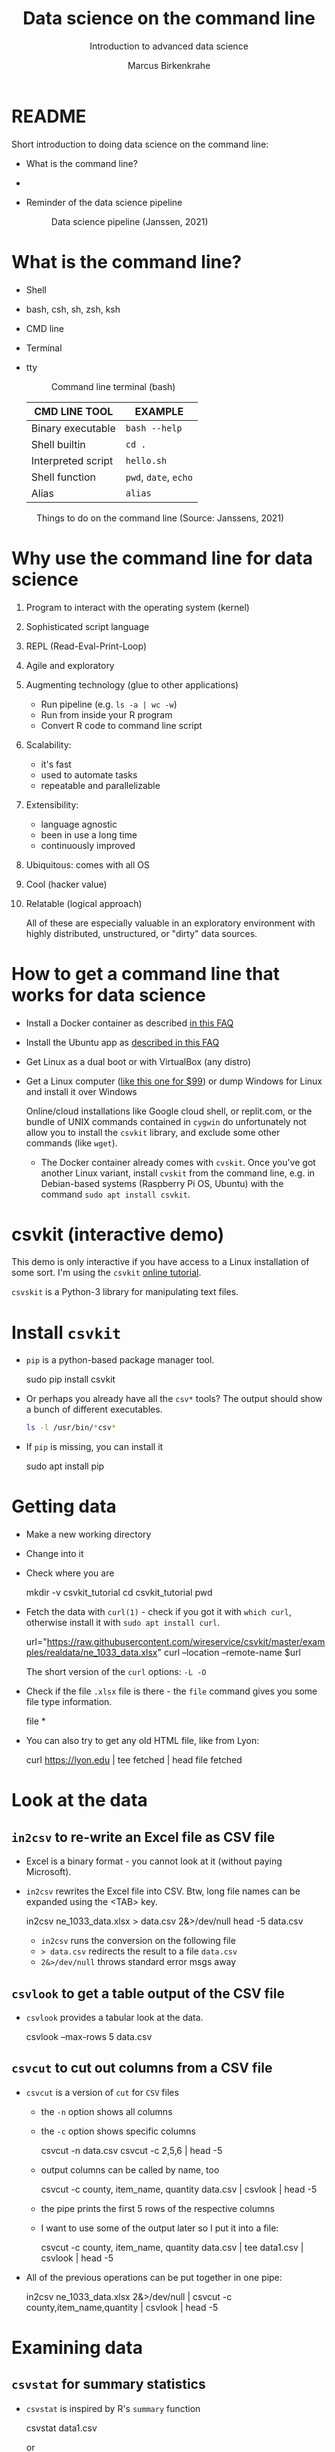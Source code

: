 #+TITLE:Data science on the command line
#+AUTHOR:Marcus Birkenkrahe
#+SUBTITLE:Introduction to advanced data science
#+STARTUP:overview hideblocks indent inlineimages
#+OPTIONS: toc:nil num:nil ^:nil
#+PROPERTY: header-args:bash :exports both :results output
* README

Short introduction to doing data science on the command line:
- What is the command line?
- 

- Reminder of the data science pipeline

  #+attr_html: :width 500px
  #+caption: Data science pipeline (Janssen, 2021)
  [[../img/11_pipeline.png]]

* What is the command line?

  - Shell
  - bash, csh, sh, zsh, ksh
  - CMD line
  - Terminal
  - tty

    #+attr_html: :width 500px
    #+caption: Command line terminal (bash)
    [[../img/11_bash.png]]

    | CMD LINE TOOL      | EXAMPLE         |
    |--------------------+-----------------|
    | Binary executable  | ~bash --help~     |
    | Shell builtin      | ~cd .~            |
    | Interpreted script | ~hello.sh~        |
    | Shell function     | ~pwd~, ~date~, ~echo~ |
    | Alias              | ~alias~         |


  #+attr_html: :width 500px
  #+caption: Things to do on the command line (Source: Janssens, 2021)
  [[../img/11_cmdline.png]]

* Why use the command line for data science

1. Program to interact with the operating system (kernel)
2. Sophisticated script language
3. REPL (Read-Eval-Print-Loop)
4. Agile and exploratory
5. Augmenting technology (glue to other applications)
   - Run pipeline (e.g. ~ls -a | wc -w~)
   - Run from inside your R program
   - Convert R code to command line script
6. Scalability:
   - it's fast
   - used to automate tasks
   - repeatable and parallelizable
7. Extensibility:
   - language agnostic
   - been in use a long time
   - continuously improved
8. Ubiquitous: comes with all OS
9. Cool (hacker value)
10. Relatable (logical approach)

    All of these are especially valuable in an exploratory environment
    with highly distributed, unstructured, or "dirty" data sources.

* How to get a command line that works for data science

- Install a Docker container as described [[https://github.com/birkenkrahe/org/blob/master/FAQ.org#how-to-set-up-a-docker-container-for-command-line-work][in this FAQ]]
- Install the Ubuntu app as [[https://github.com/birkenkrahe/org/blob/master/FAQ.org#how-can-i-install-linux-under-windows-10][described in this FAQ]]
- Get Linux as a dual boot or with VirtualBox (any distro)
- Get a Linux computer ([[https://vilros.com/products/raspberry-pi-400-kit][like this one for $99]]) or dump Windows for
  Linux and install it over Windows

  Online/cloud installations like Google cloud shell, or replit.com,
  or the bundle of UNIX commands contained in ~cygwin~ do unfortunately
  not allow you to install the ~csvkit~ library, and exclude some other
  commands (like ~wget~).

  - The Docker container already comes with ~cvskit~. Once you've got
    another Linux variant, install ~cvskit~ from the command line,
    e.g. in Debian-based systems (Raspberry Pi OS, Ubuntu) with the
    command ~sudo apt install csvkit~.

* csvkit (interactive demo)

This demo is only interactive if you have access to a Linux
installation of some sort. I'm using the ~csvkit~ [[https://csvkit.readthedocs.io/en/latest/tutorial.html][online tutorial]].

~csvskit~ is a Python-3 library for manipulating text files.

* Install ~csvkit~

- ~pip~ is a python-based package manager tool.

  #+begin_example bash
 sudo pip install csvkit
  #+end_example

- Or perhaps you already have all the ~csv*~ tools? The output should
  show a bunch of different executables.

  #+begin_src bash
    ls -l /usr/bin/*csv*
  #+end_src

- If ~pip~ is missing, you can install it

  #+begin_example bash
 sudo apt install pip
  #+end_example

* Getting data

- Make a new working directory
- Change into it
- Check where you are

  #+begin_example bash
 mkdir -v csvkit_tutorial
 cd csvkit_tutorial
 pwd
  #+end_example

- Fetch the data with ~curl(1)~ - check if you got it with ~which curl~,
  otherwise install it with ~sudo apt install curl~.

  #+begin_example bash
  url="https://raw.githubusercontent.com/wireservice/csvkit/master/examples/realdata/ne_1033_data.xlsx"
  curl --location --remote-name $url
  #+end_example

  The short version of the ~curl~ options: ~-L -O~

- Check if the file ~.xlsx~ file is there - the ~file~ command gives
  you some file type information.

  #+begin_example bash
 file *
  #+end_example

- You can also try to get any old HTML file, like from Lyon:

  #+begin_example bash
 curl https://lyon.edu | tee fetched | head
 file fetched
  #+end_example
* Look at the data
** ~in2csv~ to re-write an Excel file as CSV file

- Excel is a binary format - you cannot look at it (without paying
  Microsoft).

- ~in2csv~ rewrites the Excel file into CSV. Btw, long file names can
  be expanded using the <TAB> key.

  #+begin_example bash
 in2csv ne_1033_data.xlsx > data.csv 2&>/dev/null
 head -5 data.csv
  #+end_example

  - ~in2csv~ runs the conversion on the following file
  - ~> data.csv~ redirects the result to a file ~data.csv~
  - ~2&>/dev/null~ throws standard error msgs away

** ~csvlook~ to get a table output of the CSV file
- ~csvlook~ provides a tabular look at the data.

  #+begin_example bash
  csvlook --max-rows 5 data.csv
  #+end_example

** ~csvcut~ to cut out columns from a CSV file
- ~csvcut~ is a version of ~cut~ for ~CSV~ files
  - the ~-n~ option shows all columns
  - the ~-c~ option shows specific columns

    #+begin_example bash
   csvcut -n data.csv
   csvcut -c 2,5,6 | head -5
    #+end_example

  - output columns can be called by name, too

    #+begin_example bash
   csvcut -c county, item_name, quantity data.csv | csvlook | head -5
    #+end_example

  - the pipe prints the first 5 rows of the respective columns
  - I want to use some of the output later so I put it into a file:

    #+begin_example bash
   csvcut -c county, item_name, quantity data.csv | tee data1.csv | csvlook | head -5
    #+end_example

- All of the previous operations can be put together in one pipe:

  #+begin_example bash
 in2csv ne_1033_data.xlsx 2&>/dev/null |
 csvcut -c county,item_name,quantity |
 csvlook |
 head -5
  #+end_example

* Examining data
** ~csvstat~ for summary statistics

- ~csvstat~ is inspired by R's ~summary~ function

  #+begin_example bash
   csvstat data1.csv
  #+end_example

  or

  #+begin_example bash
 cat data1.csv | csvstat
  #+end_example

** ~csvgrep~ for matching patterns in the file

- ~csvgrep~ is a pattern-matching search function.
  - run ~csvgrep~ on the ~data1.csv~ subset
  - focus on the ~county~ column with ~-c~
  - match the pattern ~LANCASTER~ county
  - look at the result as a table

    #+begin_example bash
   csvgrep -c county -m LANCASTER data1.csv | csvlook
    #+end_example

  - count the lines (= entries for LANCASTER county)

    #+begin_example bash
   csvgrep -c county -m LANCASTER data1.csv | wc -l
    #+end_example

** ~csvsort~ to sort rows by column

- ~csvsort~ sorts the rows by any column (or combination of columns)
  in ascending or descending (reverse) order.

  #+begin_example bash
 csvcut -c county,item_name,total_cost data.csv > data2.csv
 cat data2.csv | csvgrep -c county -m LANCASTER > data3.csv
 cat data3.csv | csvsort -c total_cost -r | csvlook
  #+end_example

* Beyond csvkit

- Before this term, I had not worked with csvkit myself. My work on
  the command line was limited to the UNIX commands that I know
  (which by themselves are pretty powerful, at least for
  non-descript text files).

- To go beyond ~csvkit~, you need to look beyond data scrubbing (which
  is where ~csvkit~ excels), into the other parts of the data science
  pipeline: visualization (on the command line with the R package
  ~rush~), modeling, and presenting, managing projects with GNU ~make~
  and UNIX ~cron~, R scripting and running scripts with ~littler~ and
  GNU ~rush~.

- Of course, R has a console that is already tuned to interactive
  explorative use - but it's slow, especially if you're interested
  in routine big data processing, and if you don't want to write
  your own programs (e.g. in C++ and import them into R with ~Rcpp~).

- The new edition of DSC 105 (Introduction to data science - tools
  and methods) will feature a block on doing "data science on the
  command line", and the new edition of DSC 205 (Introduction to
  advanced data science) will hopefully deepen this topic further.

- Links:
  - [[http://jeroenjanssens.github.io/rush/][R rush]] - run expressions, create plots etc. from the shell
  - [[https://cran.r-project.org/web/packages/littler/index.html][R littler]] - command line script support
  - [[https://puszcza.gnu.org.ua/software/rush/][GNU rush]] - reduced shell for parallel execution
  - [[https://www.gnu.org/software/make/][GNU make]] - generate executables from source
  - [[https://swcarpentry.github.io/r-novice-inflammation/05-cmdline/index.html][R on the command line]] - tutorial (30 min)
  - [[https://app.datacamp.com/learn/courses/data-processing-in-shell][Data processing in shell]] - DataCamp course (4 hrs)
  - [[https://rolkra.github.io/regex-for-beginners-detect/][Brief introduction to regular expressions in R]] for beginners

    You should remember these functions:
    #+begin_src R :exports both :session :results output
      grep("Orange", c("Orange", "Apple","Lemon","Orange"))
    #+end_src

    #+RESULTS:
    : [1] 1 4

    #+begin_src R :exports both :session :results output
      grepl("Orange", c("Orange", "Apple","Lemon","Orange"))
    #+end_src

    #+RESULTS:
    : [1]  TRUE FALSE FALSE  TRUE

* References

Janssens (2021). Data science at the command line (2e). O'Reilly.
